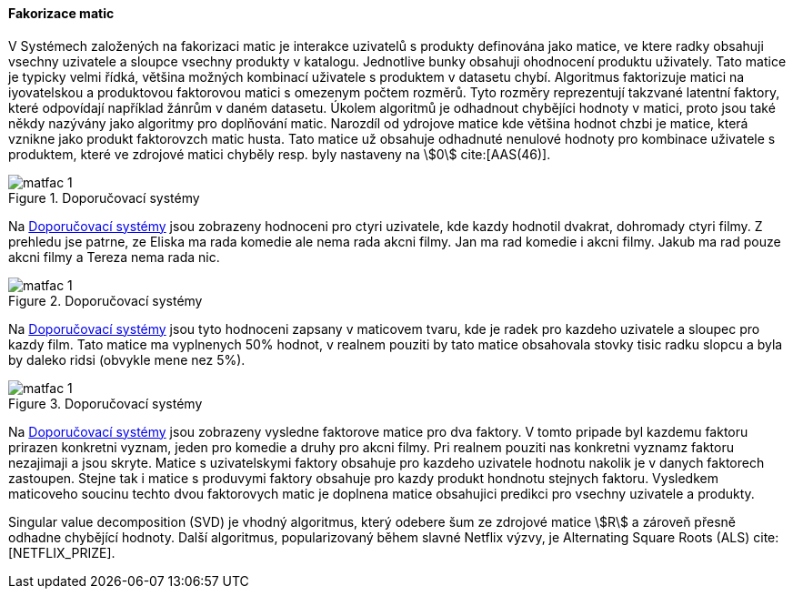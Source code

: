 
==== Fakorizace matic [[matrix_factorization]]

V Systémech založených na fakorizaci matic je interakce uzivatelů s produkty definována jako matice, ve ktere radky obsahuji vsechny uzivatele a sloupce vsechny produkty v katalogu. Jednotlive bunky obsahuji ohodnocení produktu uživately. Tato matice je typicky velmi řídká, většina možných kombinací uživatele s produktem v datasetu chybí. Algoritmus faktorizuje matici na iyovatelskou a produktovou faktorovou matici s omezenym počtem rozměrů. Tyto rozměry reprezentují takzvané latentní faktory, které odpovídají například žánrům v daném datasetu. Úkolem algoritmů je odhadnout chybějíci hodnoty v matici, proto jsou také někdy nazývány jako algoritmy pro doplňování matic. Narozdíl od ydrojove matice kde většina hodnot chzbi je matice, která vznikne jako produkt faktorovzch matic husta. Tato matice už obsahuje odhadnuté nenulové hodnoty pro kombinace uživatele s produktem, které ve zdrojové matici chyběly resp. byly nastaveny na stem:[0] cite:[AAS(46)]. 

[[matfac_1]]
image::matfac_1.png[title="Doporučovací systémy", pdfwidth="75%"]

Na <<matfac_1>> jsou zobrazeny hodnoceni pro ctyri uzivatele, kde kazdy hodnotil dvakrat, dohromady ctyri filmy. Z prehledu jse patrne, ze Eliska ma rada komedie ale nema rada akcni filmy. Jan ma rad komedie i akcni filmy. Jakub ma rad pouze akcni filmy a Tereza nema rada nic.

[[matfac_2]]
image::matfac_1.png[title="Doporučovací systémy", pdfwidth="75%"]

Na <<matfac_2>> jsou tyto hodnoceni zapsany v maticovem tvaru, kde je radek pro kazdeho uzivatele a sloupec pro kazdy film. Tato matice ma vyplnenych 50% hodnot, v realnem pouziti by tato matice obsahovala stovky tisic radku slopcu a byla by daleko ridsi (obvykle mene nez 5%). 

[[matfac_3]]
image::matfac_1.png[title="Doporučovací systémy", pdfwidth="75%"]

Na <<matfac_3>> jsou zobrazeny vysledne faktorove matice pro dva faktory. V tomto pripade byl kazdemu faktoru prirazen konkretni vyznam, jeden pro komedie a druhy pro akcni filmy. Pri realnem pouziti nas konkretni vyznamz faktoru nezajimaji a jsou skryte. Matice s uzivatelskymi faktory obsahuje pro kazdeho uzivatele hodnotu nakolik je v danych faktorech zastoupen. Stejne tak i matice s produvymi faktory obsahuje pro kazdy produkt hondnotu stejnych faktoru. Vysledkem maticoveho soucinu techto dvou faktorovych matic je doplnena matice obsahujici predikci pro vsechny uzivatele a produkty. 

Singular value decomposition (SVD) je vhodný algoritmus, který odebere šum ze zdrojové matice stem:[R] a zároveň  přesně odhadne chybějící hodnoty. Další algoritmus, popularizovaný během slavné Netflix výzvy, je Alternating Square Roots (ALS) cite:[NETFLIX_PRIZE]. 





